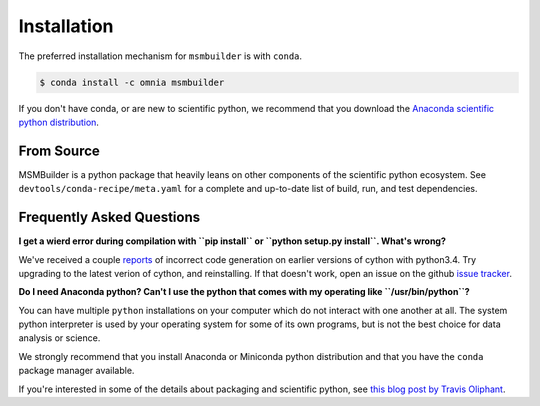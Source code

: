 .. _installation:

Installation
============

The preferred installation mechanism for ``msmbuilder`` is with ``conda``.

.. code-block:: bash

    $ conda install -c omnia msmbuilder


If you don't have conda, or are new to scientific python, we recommend that
you download the `Anaconda scientific python distribution
<https://store.continuum.io/cshop/anaconda/>`_.


From Source
-----------


MSMBuilder is a python package that heavily leans on other components of the
scientific python ecosystem. See ``devtools/conda-recipe/meta.yaml`` for a
complete and up-to-date list of build, run, and test dependencies.

Frequently Asked Questions
--------------------------

**I get a wierd error during compilation with ``pip install`` or ``python
setup.py install``. What's wrong?**

We've received a couple `reports <https://github.com/msmbuilder/msmbuilder/issues/391>`_
of incorrect code generation on earlier versions of cython with python3.4. Try upgrading
to the latest verion of cython, and reinstalling. If that doesn't work, open an issue
on the github `issue tracker <https://github.com/msmbuilder/msmbuilder/issues>`_.

**Do I need Anaconda python? Can't I use the python that comes with my
operating like ``/usr/bin/python``?**

You can have multiple ``python`` installations on your computer which do
not interact with one another at all. The system python interpreter is used
by your operating system for some of its own programs, but is not the best
choice for data analysis or science.

We strongly recommend that you install Anaconda or Miniconda python
distribution and that you have the ``conda`` package manager available.

If you're interested in some of the details about packaging and scientific
python, see `this blog post by Travis Oliphant
<http://technicaldiscovery.blogspot.com/2013/12/why-i-promote-conda.html>`_.

.. vim: tw=75
